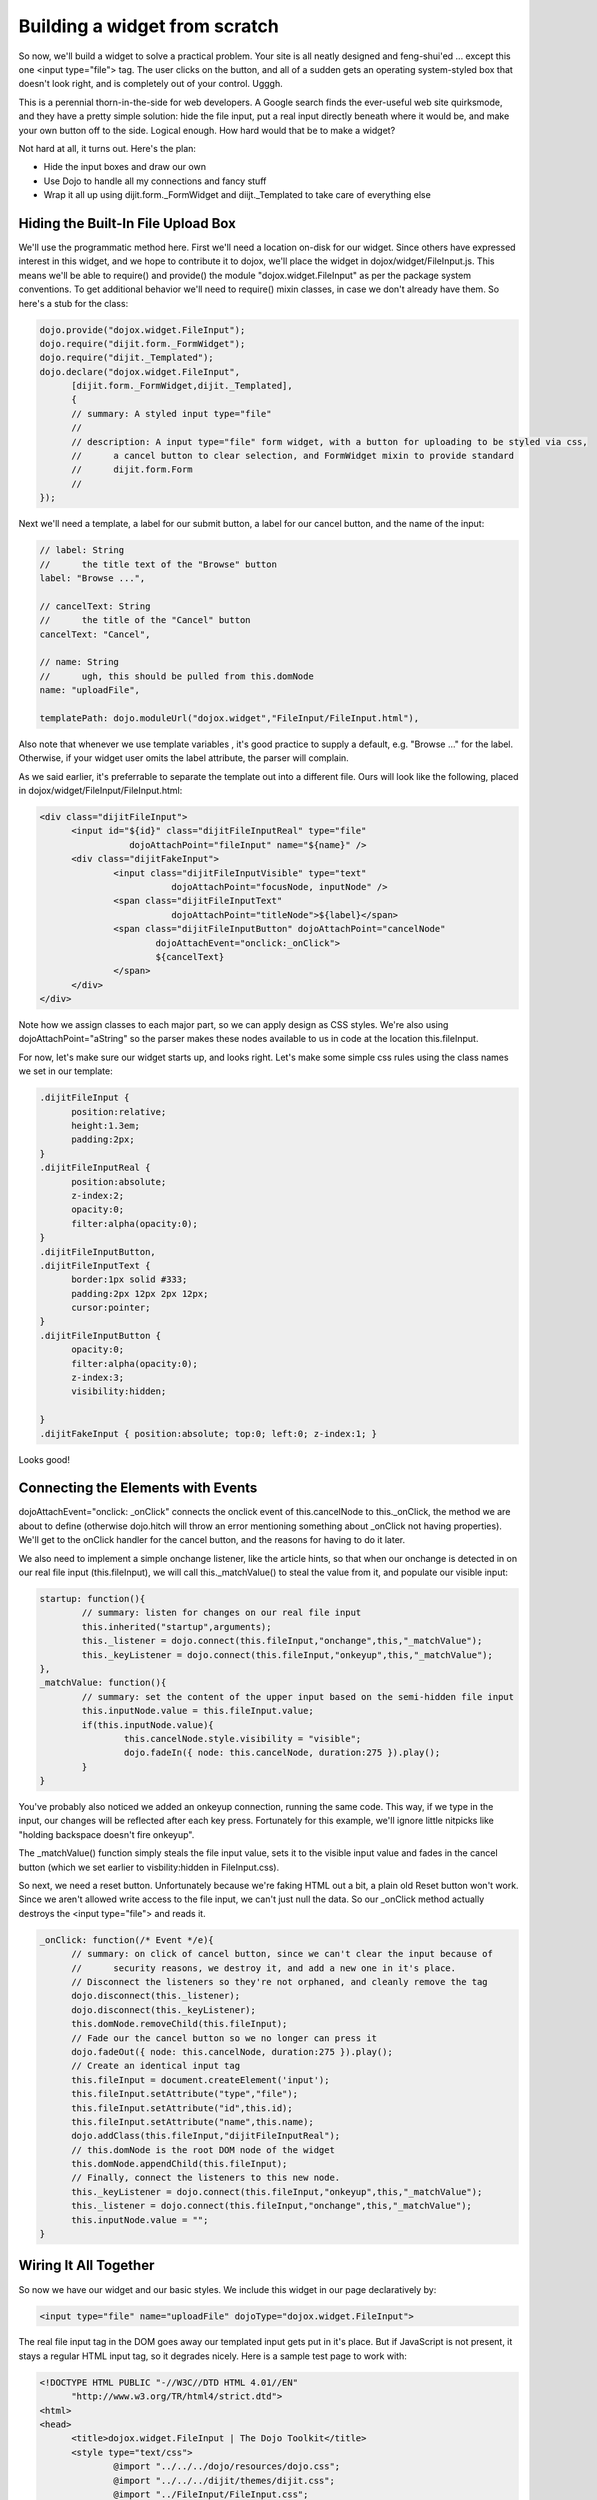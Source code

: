 .. _quickstart/writingWidgets/example:

Building a widget from scratch
==============================

So now, we'll build a widget to solve a practical problem. Your site is all neatly designed and feng-shui'ed ... except this one <input type="file"> tag. The user clicks on the button, and all of a sudden gets an operating system-styled box that doesn't look right, and is completely out of your control. Ugggh.

This is a perennial thorn-in-the-side for web developers. A Google search finds the ever-useful web site quirksmode, and they have a pretty simple solution: hide the file input, put a real input directly beneath where it would be, and make your own button off to the side. Logical enough. How hard would that be to make a widget?

Not hard at all, it turns out. Here's the plan:

- Hide the input boxes and draw our own
- Use Dojo to handle all my connections and fancy stuff
- Wrap it all up using dijit.form._FormWidget and diijt._Templated to take care of everything else

Hiding the Built-In File Upload Box
-----------------------------------
We'll use the programmatic method here. First we'll need a location on-disk for our widget. Since others have expressed interest in this widget, and we hope to contribute it to dojox, we'll place the widget in dojox/widget/FileInput.js. This means we'll be able to require() and provide() the module "dojox.widget.FileInput" as per the package system conventions. To get additional behavior we'll need to require() mixin classes, in case we don't already have them. So here's a stub for the class:

.. code-block :: javascript

  dojo.provide("dojox.widget.FileInput");
  dojo.require("dijit.form._FormWidget");
  dojo.require("dijit._Templated"); 
  dojo.declare("dojox.widget.FileInput",
        [dijit.form._FormWidget,dijit._Templated],
        {
        // summary: A styled input type="file"
        //
        // description: A input type="file" form widget, with a button for uploading to be styled via css,
        //      a cancel button to clear selection, and FormWidget mixin to provide standard    
        //      dijit.form.Form 
        //      
  });

Next we'll need a template, a label for our submit button, a label for our cancel button, and the name of the input:

.. code-block :: javascript

        // label: String
        //      the title text of the "Browse" button
        label: "Browse ...",
  
        // cancelText: String
        //      the title of the "Cancel" button
        cancelText: "Cancel",
  
        // name: String
        //      ugh, this should be pulled from this.domNode
        name: "uploadFile",
  
        templatePath: dojo.moduleUrl("dojox.widget","FileInput/FileInput.html"),


Also note that whenever we use template variables , it's good practice to supply a default, e.g. "Browse ..." for the label. Otherwise, if your widget user omits the label attribute, the parser will complain.

As we said earlier, it's preferrable to separate the template out into a different file. Ours will look like the following, placed in dojox/widget/FileInput/FileInput.html:


.. code-block :: html

  <div class="dijitFileInput">
        <input id="${id}" class="dijitFileInputReal" type="file" 
                   dojoAttachPoint="fileInput" name="${name}" />
        <div class="dijitFakeInput">
                <input class="dijitFileInputVisible" type="text" 
                           dojoAttachPoint="focusNode, inputNode" />
                <span class="dijitFileInputText" 
                           dojoAttachPoint="titleNode">${label}</span>
                <span class="dijitFileInputButton" dojoAttachPoint="cancelNode" 
                        dojoAttachEvent="onclick:_onClick">
                        ${cancelText}
                </span>
        </div>
  </div>

Note how we assign classes to each major part, so we can apply design as CSS styles. We're also using dojoAttachPoint="aString" so the parser makes these nodes available to us in code at the location this.fileInput.

For now, let's make sure our widget starts up, and looks right. Let's make some simple css rules using the class names we set in our template:

.. code-block :: css

  .dijitFileInput {
        position:relative;
        height:1.3em;
        padding:2px;  
  }
  .dijitFileInputReal {
        position:absolute;
        z-index:2;
        opacity:0;
        filter:alpha(opacity:0);
  }
  .dijitFileInputButton,
  .dijitFileInputText {
        border:1px solid #333;
        padding:2px 12px 2px 12px; 
        cursor:pointer;
  }
  .dijitFileInputButton {
        opacity:0;
        filter:alpha(opacity:0);
        z-index:3;
        visibility:hidden;
        
  }
  .dijitFakeInput { position:absolute; top:0; left:0; z-index:1; }

Looks good!

Connecting the Elements with Events
-----------------------------------
dojoAttachEvent="onclick: _onClick" connects the onclick event of this.cancelNode to this._onClick, the method we are about to define (otherwise dojo.hitch will throw an error mentioning something about _onClick not having properties). We'll get to the onClick handler for the cancel button, and the reasons for having to do it later.

We also need to implement a simple onchange listener, like the article hints, so that when our onchange is detected in on our real file input (this.fileInput), we will call this._matchValue() to steal the value from it, and populate our visible input:

.. code-block :: javascript

        startup: function(){
                // summary: listen for changes on our real file input
                this.inherited("startup",arguments);
                this._listener = dojo.connect(this.fileInput,"onchange",this,"_matchValue");
                this._keyListener = dojo.connect(this.fileInput,"onkeyup",this,"_matchValue");
        },
        _matchValue: function(){
                // summary: set the content of the upper input based on the semi-hidden file input
                this.inputNode.value = this.fileInput.value;
                if(this.inputNode.value){
                        this.cancelNode.style.visibility = "visible";
                        dojo.fadeIn({ node: this.cancelNode, duration:275 }).play();
                }
        }

You've probably also noticed we added an onkeyup connection, running the same code. This way, if we type in the input, our changes will be reflected after each key press. Fortunately for this example, we'll ignore little nitpicks like "holding backspace doesn't fire onkeyup".

The _matchValue() function simply steals the file input value, sets it to the visible input value and fades in the cancel button (which we set earlier to visbility:hidden in FileInput.css).

So next, we need a reset button. Unfortunately because we're faking HTML out a bit, a plain old Reset button won't work. Since we aren't allowed write access to the file input, we can't just null the data. So our _onClick method actually destroys the <input type="file"> and reads it.

.. code-block :: javascript

  _onClick: function(/* Event */e){
        // summary: on click of cancel button, since we can't clear the input because of
        //      security reasons, we destroy it, and add a new one in it's place.
        // Disconnect the listeners so they're not orphaned, and cleanly remove the tag
        dojo.disconnect(this._listener);
        dojo.disconnect(this._keyListener); 
        this.domNode.removeChild(this.fileInput);
        // Fade our the cancel button so we no longer can press it
        dojo.fadeOut({ node: this.cancelNode, duration:275 }).play(); 
        // Create an identical input tag
        this.fileInput = document.createElement('input');
        this.fileInput.setAttribute("type","file");
        this.fileInput.setAttribute("id",this.id);
        this.fileInput.setAttribute("name",this.name);
        dojo.addClass(this.fileInput,"dijitFileInputReal");
        // this.domNode is the root DOM node of the widget
        this.domNode.appendChild(this.fileInput);
        // Finally, connect the listeners to this new node.
        this._keyListener = dojo.connect(this.fileInput,"onkeyup",this,"_matchValue");
        this._listener = dojo.connect(this.fileInput,"onchange",this,"_matchValue"); 
        this.inputNode.value = ""; 
  }

Wiring It All Together
----------------------
So now we have our widget and our basic styles. We include this widget in our page declaratively by:

.. code-block :: html

  <input type="file" name="uploadFile" dojoType="dojox.widget.FileInput">

The real file input tag in the DOM goes away our templated input gets put in it's place. But if JavaScript is not present, it stays a regular HTML input tag, so it degrades nicely. Here is a sample test page to work with:

.. code-block :: html

  <!DOCTYPE HTML PUBLIC "-//W3C//DTD HTML 4.01//EN"
        "http://www.w3.org/TR/html4/strict.dtd">
  <html>
  <head>
        <title>dojox.widget.FileInput | The Dojo Toolkit</title>
        <style type="text/css">
                @import "../../../dojo/resources/dojo.css";
                @import "../../../dijit/themes/dijit.css";
                @import "../FileInput/FileInput.css"; 
        </style>
        <script type="text/javascript" src="../../../dojo/dojo.js" 
                   djConfig="isDebug:true, parseOnLoad: true"></script>
        <script type="text/javascript">
                dojo.require("dojox.widget.FileInput"); 
                dojo.require("dojo.parser");    // scan page for widgets and instantiate them
        </script>
  </head>
  <body>
        <h3>A standard file input:</h3>
        <input type="file" id="normal" name="inputFile" />
        <h3>The default dojox.widget.FileInput:</h3>
        
        <input dojoType="dojox.widget.FileInput" id="default" name="uploadFile" />
  </body>
  </html>

In theory, it will work inside of a tag just as the original element did.

Because we're bigs fan of re-using code, we can steal some CSS stuff from tundra.css and soria.css to provide theme-specific styles, so our input nodes look like they would in with all the other dijit.form Widgets (like ComboBox, FilteringSelect, ValidationTextBox, etc):

.. code-block :: css

  /* tundra */
  .tundra .dijitProgressOverlay {
        border:1px solid #84a3d1;
        background-color:#cad2de;
  }
  .tundra .dijitFakeInput input {
        font-size: inherit;
        background:#fff 
            url("../../../dijit/themes/tundra/images/validationInputBg.png") 
            repeat-x top left;
        border:1px solid #9b9b9b;
        line-height: normal;
        padding: 0.2em 0.3em;
  }
  .tundra .dijitFileInputButton, 
  .tundra .dijitFileInputText {
        border:1px solid #9b9b9b;
        padding:2px 12px 2px 12px; /* .3em .4em .2em .4em; */
        background:#e9e9e9 
            url("../../../dijit/themes/tundra/images/buttonEnabled.png") 
            repeat-x top;
  }
  
  /* Soria */
  .soria .dijitProgressOverlay {
        border:1px solid #333;
        background-color:#cad2de; 
  }
  .soria .dijitFakeInput input {
        border:1px solid #333;
        background:#fff 
            url("../../../dijit/themes/soria/images/gradientInverseTopBg.png") 
            repeat-x top left;
        line-height:normal;
        background-position:0 -30px; 
        padding:0.2em 0.3em;
  }
  .soria .dijitFileInputButton,
  .soria .dijitFileInputText {
        border:1px solid #333;
        padding:2px 12px 2px 12px;
        background:#b7cdee 
            url('../../../dijit/themes/soria/images/gradientTopBg.png') repeat-x; 
  }


Future Plans
------------
If you've been paying attention all this way, you probably noticed a class up there that we didn't define. .dijitProgressOverlay ... it doesn't exist anywhere in the dojox.widget.FileInput template or code.

The Dojo folks are building an extension to this widget called dojox.widget.FileInputAuto. It works like FileInput except it submits itself after a delay following a blur() on the element. For details (as yet undocumented), get the latest nightly build of Dojo and look for it in dojox.widget.
